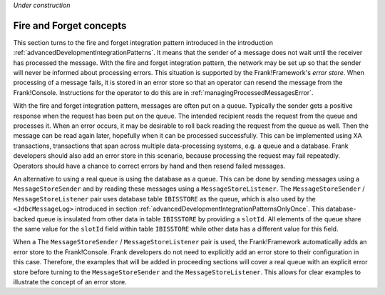 *Under construction*

.. _advancedDevelopmentIntegrationPatternsFireForget:

Fire and Forget concepts
========================

This section turns to the fire and forget integration pattern introduced in the introduction :ref:`advancedDevelopmentIntegrationPatterns`. It means that the sender of a message does not wait until the receiver has processed the message. With the fire and forget integration pattern, the network may be set up so that the sender will never be informed about processing errors. This situation is supported by the Frank!Framework's *error store*. When processing of a message fails, it is stored in an error store so that an operator can resend the message from the Frank!Console. Instructions for the operator to do this are in :ref:`managingProcessedMessagesError`.

With the fire and forget integration pattern, messages are often put on a queue. Typically the sender gets a positive response when the request has been put on the queue. The intended recipient reads the request from the queue and processes it. When an error occurs, it may be desirable to roll back reading the request from the queue as well. Then the message can be read again later, hopefully when it can be processed successfully. This can be implemented using XA transactions, transactions that span across multiple data-processing systems, e.g. a queue and a database. Frank developers should also add an error store in this scenario, because processing the request may fail repeatedly. Operators should have a chance to correct errors by hand and then resend failed messages.

An alternative to using a real queue is using the database as a queue. This can be done by sending messages using a ``MessageStoreSender`` and by reading these messages using a ``MessageStoreListener``. The ``MessageStoreSender`` / ``MessageStoreListener`` pair uses database table ``IBISSTORE`` as the queue, which is also used by the ``<JdbcMessageLog>`` introduced in section :ref:`advancedDevelopmentIntegrationPatternsOnlyOnce`. This database-backed queue is insulated from other data in table ``IBISSTORE`` by providing a ``slotId``. All elements of the queue share the same value for the ``slotId`` field within table ``IBISSTORE`` while other data has a different value for this field.

When a The ``MessageStoreSender`` / ``MessageStoreListener`` pair is used, the Frank!Framework automatically adds an error store to the Frank!Console. Frank developers do not need to explicitly add an error store to their configuration in this case. Therefore, the examples that will be added in proceeding sections will cover a real queue with an explicit error store before turning to the ``MessageStoreSender`` and the ``MessageStoreListener``. This allows for clear examples to illustrate the concept of an error store.
